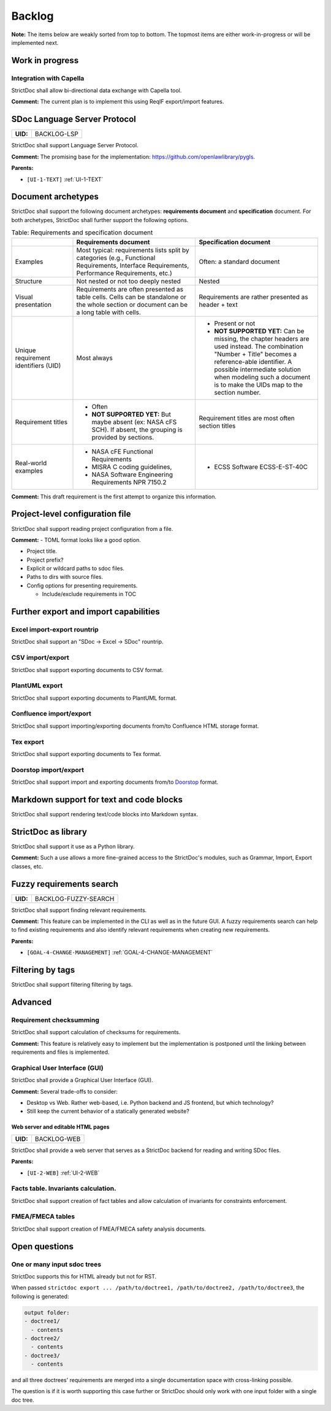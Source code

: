 Backlog
$$$$$$$

**Note:** The items below are weakly sorted from top to bottom. The topmost
items are either work-in-progress or will be implemented next.

Work in progress
================

Integration with Capella
------------------------

StrictDoc shall allow bi-directional data exchange with Capella tool.

**Comment:** The current plan is to implement this using ReqIF export/import features.

.. _BACKLOG-LSP:

SDoc Language Server Protocol
=============================

.. list-table::
    :align: left
    :header-rows: 0

    * - **UID:**
      - BACKLOG-LSP

StrictDoc shall support Language Server Protocol.

**Comment:** The promising base for the implementation: https://github.com/openlawlibrary/pygls.

**Parents:**

- ``[UI-1-TEXT]`` :ref:`UI-1-TEXT`

Document archetypes
===================

StrictDoc shall support the following document archetypes: **requirements document**
and **specification** document. For both archetypes, StrictDoc shall further
support the following options.

.. list-table:: Table: Requirements and specification document
   :widths: 20 40 40
   :header-rows: 1

   * -
     - Requirements document
     - Specification document
   * - Examples
     - Most typical: requirements lists split by categories (e.g., Functional
       Requirements, Interface Requirements, Performance Requirements, etc.)
     - Often: a standard document
   * - Structure
     - Not nested or not too deeply nested
     - Nested
   * - Visual presentation
     - Requirements are often presented as table cells. Cells can be standalone
       or the whole section or document can be a long table with cells.
     - Requirements are rather presented as header + text
   * - Unique requirement identifiers (UID)
     - Most always
     - - Present or not
       - **NOT SUPPORTED YET:** Can be missing, the chapter headers are used instead.
         The combination "Number + Title" becomes a reference-able identifier.
         A possible intermediate solution when modeling such a document is to
         make the UIDs map to the section number.
   * - Requirement titles
     - - Often
       - **NOT SUPPORTED YET:** But maybe absent (ex: NASA cFS SCH). If absent,
         the grouping is provided by sections.
     - Requirement titles are most often section titles
   * - Real-world examples
     - - NASA cFE Functional Requirements
       - MISRA C coding guidelines,
       - NASA Software Engineering Requirements NPR 7150.2
     - - ECSS Software ECSS-E-ST-40C

**Comment:** This draft requirement is the first attempt to organize this information.

Project-level configuration file
================================

StrictDoc shall support reading project configuration from a file.

**Comment:** - TOML format looks like a good option.

- Project title.

- Project prefix?

- Explicit or wildcard paths to sdoc files.

- Paths to dirs with source files.

- Config options for presenting requirements.

  - Include/exclude requirements in TOC

Further export and import capabilities
======================================

Excel import-export rountrip
----------------------------

StrictDoc shall support an "SDoc -> Excel -> SDoc" rountrip.

CSV import/export
-----------------

StrictDoc shall support exporting documents to CSV format.

PlantUML export
---------------

StrictDoc shall support exporting documents to PlantUML format.

Confluence import/export
------------------------

StrictDoc shall support importing/exporting documents from/to Confluence HTML storage format.

Tex export
----------

StrictDoc shall support exporting documents to Tex format.

Doorstop import/export
----------------------

StrictDoc shall support import and exporting documents from/to
`Doorstop <https://github.com/doorstop-dev/doorstop>`_ format.

Markdown support for text and code blocks
=========================================

StrictDoc shall support rendering text/code blocks into Markdown syntax.

StrictDoc as library
====================

StrictDoc shall support it use as a Python library.

**Comment:** Such a use allows a more fine-grained access to the StrictDoc's modules, such
as Grammar, Import, Export classes, etc.

.. _BACKLOG-FUZZY-SEARCH:

Fuzzy requirements search
=========================

.. list-table::
    :align: left
    :header-rows: 0

    * - **UID:**
      - BACKLOG-FUZZY-SEARCH

StrictDoc shall support finding relevant requirements.

**Comment:** This feature can be implemented in the CLI as well as in the future GUI. A fuzzy
requirements search can help to find existing requirements and also identify
relevant requirements when creating new requirements.

**Parents:**

- ``[GOAL-4-CHANGE-MANAGEMENT]`` :ref:`GOAL-4-CHANGE-MANAGEMENT`

Filtering by tags
=================

StrictDoc shall support filtering filtering by tags.

Advanced
========

Requirement checksumming
------------------------

StrictDoc shall support calculation of checksums for requirements.

**Comment:** This feature is relatively easy to implement but the implementation is postponed
until the linking between requirements and files is implemented.

Graphical User Interface (GUI)
------------------------------

StrictDoc shall provide a Graphical User Interface (GUI).

**Comment:** Several trade-offs to consider:

- Desktop vs Web. Rather web-based, i.e. Python backend and JS frontend, but
  which technology?
- Still keep the current behavior of a statically generated website?

.. _BACKLOG-WEB:

Web server and editable HTML pages
~~~~~~~~~~~~~~~~~~~~~~~~~~~~~~~~~~

.. list-table::
    :align: left
    :header-rows: 0

    * - **UID:**
      - BACKLOG-WEB

StrictDoc shall provide a web server that serves as a StrictDoc backend for
reading and writing SDoc files.

**Parents:**

- ``[UI-2-WEB]`` :ref:`UI-2-WEB`

Facts table. Invariants calculation.
------------------------------------

StrictDoc shall support creation of fact tables and allow calculation of
invariants for constraints enforcement.

FMEA/FMECA tables
-----------------

StrictDoc shall support creation of FMEA/FMECA safety analysis documents.

Open questions
==============

One or many input sdoc trees
----------------------------

StrictDoc supports this for HTML already but not for RST.

When passed
``strictdoc export ... /path/to/doctree1, /path/to/doctree2, /path/to/doctree3``,
the following is generated:

.. code-block:: text

    output folder:
    - doctree1/
      - contents
    - doctree2/
      - contents
    - doctree3/
      - contents

and all three doctrees' requirements are merged into a single documentation
space with cross-linking possible.

The question is if it is worth supporting this case further or StrictDoc should
only work with one input folder with a single doc tree.

